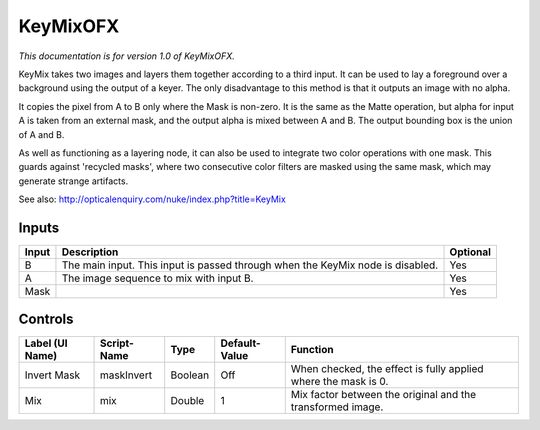 .. _net.sf.openfx.KeyMix:

KeyMixOFX
=========

*This documentation is for version 1.0 of KeyMixOFX.*

KeyMix takes two images and layers them together according to a third input. It can be used to lay a foreground over a background using the output of a keyer. The only disadvantage to this method is that it outputs an image with no alpha.

It copies the pixel from A to B only where the Mask is non-zero. It is the same as the Matte operation, but alpha for input A is taken from an external mask, and the output alpha is mixed between A and B. The output bounding box is the union of A and B.

As well as functioning as a layering node, it can also be used to integrate two color operations with one mask. This guards against 'recycled masks', where two consecutive color filters are masked using the same mask, which may generate strange artifacts.

See also: http://opticalenquiry.com/nuke/index.php?title=KeyMix

Inputs
------

+---------+----------------------------------------------------------------------------------+------------+
| Input   | Description                                                                      | Optional   |
+=========+==================================================================================+============+
| B       | The main input. This input is passed through when the KeyMix node is disabled.   | Yes        |
+---------+----------------------------------------------------------------------------------+------------+
| A       | The image sequence to mix with input B.                                          | Yes        |
+---------+----------------------------------------------------------------------------------+------------+
| Mask    |                                                                                  | Yes        |
+---------+----------------------------------------------------------------------------------+------------+

Controls
--------

+-------------------+---------------+-----------+-----------------+------------------------------------------------------------------+
| Label (UI Name)   | Script-Name   | Type      | Default-Value   | Function                                                         |
+===================+===============+===========+=================+==================================================================+
| Invert Mask       | maskInvert    | Boolean   | Off             | When checked, the effect is fully applied where the mask is 0.   |
+-------------------+---------------+-----------+-----------------+------------------------------------------------------------------+
| Mix               | mix           | Double    | 1               | Mix factor between the original and the transformed image.       |
+-------------------+---------------+-----------+-----------------+------------------------------------------------------------------+

